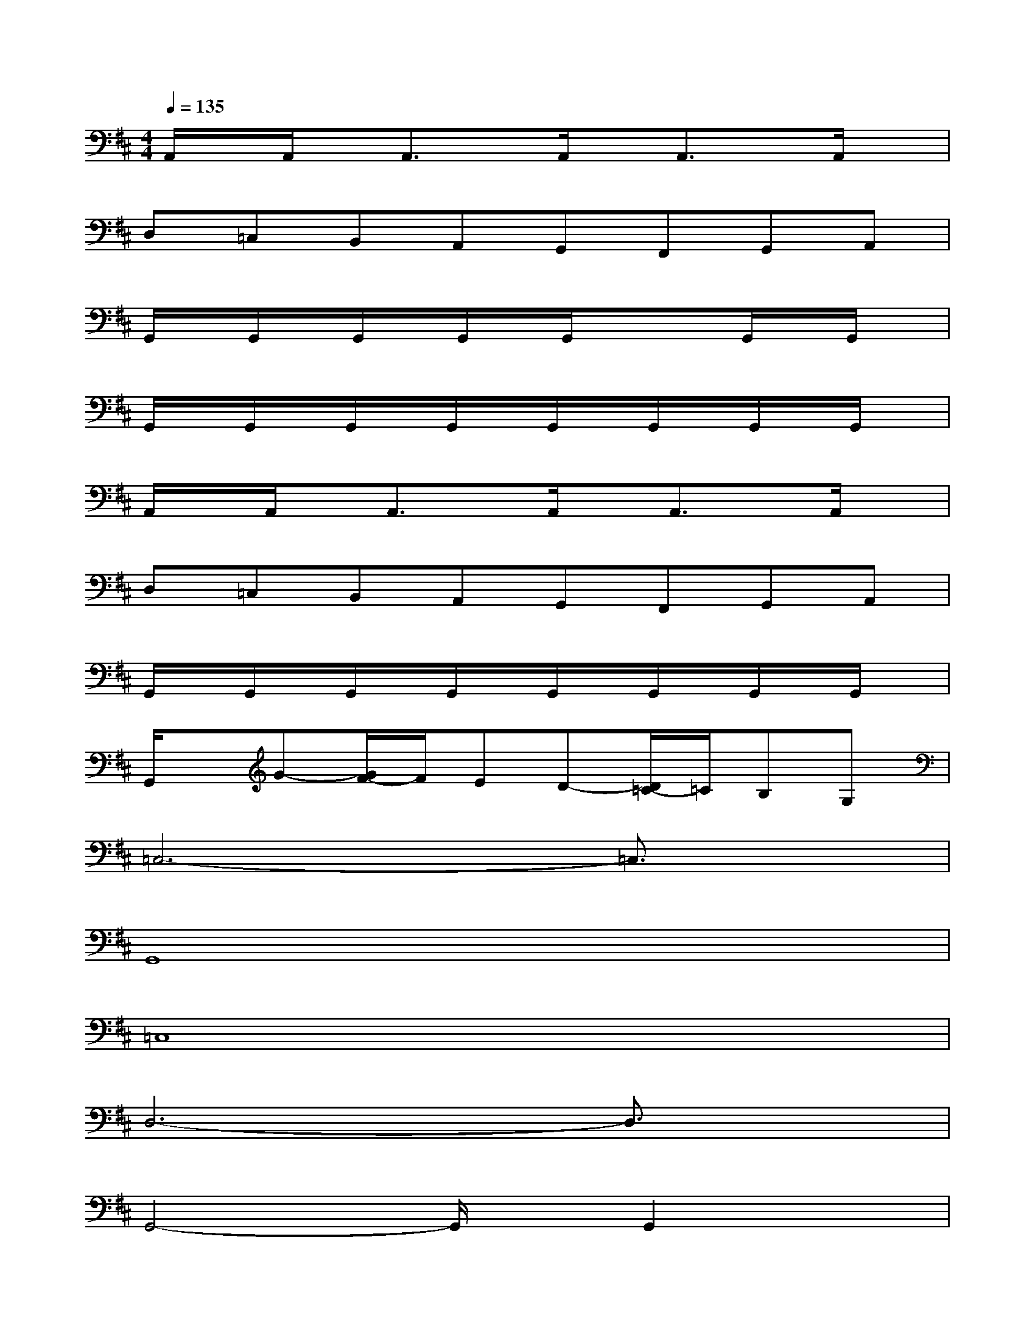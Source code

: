 X:1
T:
M:4/4
L:1/8
Q:1/4=135
K:D%2sharps
V:1
A,,/2x/2A,,/2x/2A,,3/2x/2A,,/2x/2A,,3/2x/2A,,/2x/2|
D,=C,B,,A,,G,,F,,G,,A,,|
G,,/2x/2G,,/2x/2G,,/2x/2G,,/2x/2G,,/2x/2xG,,/2x/2G,,/2x/2|
G,,/2x/2G,,/2x/2G,,/2x/2G,,/2x/2G,,/2x/2G,,/2x/2G,,/2x/2G,,/2x/2|
A,,/2x/2A,,/2x/2A,,3/2x/2A,,/2x/2A,,3/2x/2A,,/2x/2|
D,=C,B,,A,,G,,F,,G,,A,,|
G,,/2x/2G,,/2x/2G,,/2x/2G,,/2x/2G,,/2x/2G,,/2x/2G,,/2x/2G,,/2x/2|
G,,/2x/2G-[G/2F/2-]F/2ED-[D/2=C/2-]=C/2B,G,|
=C,6-=C,3/2x/2|
G,,8|
=C,8|
D,6-D,3/2x/2|
G,,4-G,,/2x/2G,,2x|
G,,4B,,A,,G,,3/2x/2|
=C,4B,,3-B,,/2x/2|
A,,8